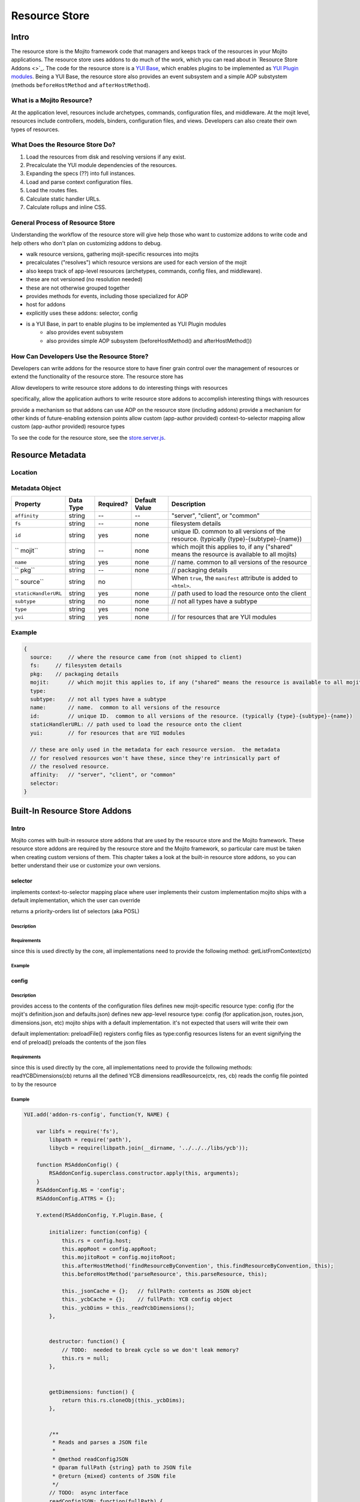 ==============
Resource Store
==============



.. Questions:

.. Need definition for the resource store

.. benefits?

.. What is the location for the metadata? Is it a JSON config file like application.json

.. metadata object: required, data types, defaults, examples

.. resource addon examples

.. Notes:

.. the new RS is uses the YUI Plugin mechanism to mix in the RS addons.  
.. http://yuilibrary.com/yui/docs/plugin/
.. redirect users to the yui docs on that topic
.. AOP: aspect-oriented programming or attribute oriented programming or something else?
.. allow the resource store to have addons
.. move most (all?) of the current resource store functionality into addons that ship with mojito
.. Examples of how to use the resource store


Intro
=====

The resource store is the Mojito framework code that managers and keeps track of the resources in your Mojito applications.
The resource store uses addons to do much of the work, which you can read about in `Resource Store Addons <>`_.
The code for the resource store is a `YUI Base <http://yuilibrary.com/yui/docs/base/>`_, which enables plugins to be implemented as `YUI Plugin modules <http://yuilibrary.com/yui/docs/plugin/>`_.
Being a YUI Base, the resource store also provides an event subsystem and a simple AOP substystem (methods ``beforeHostMethod`` and ``afterHostMethod``).



What is a Mojito Resource?
--------------------------

At the application level, resources include archetypes, commands, configuration files, and middleware. At the mojit level,
resources include controllers, models, binders, configuration files, and views. Developers can also create their own types of
resources.


What Does the Resource Store Do?
--------------------------------

#. Load the resources from disk and resolving versions if any exist.
#. Precalculate the YUI module dependencies of the resources.
#. Expanding the specs (??) into full instances.
#. Load and parse context configuration files.
#. Load the routes files.
#. Calculate static handler URLs.
#. Calculate rollups and inline CSS.

.. Don't think the following section is needed, but am leaving in doc for personal reference right now.

General Process of Resource Store
---------------------------------

Understanding the workflow of the resource store will give help those who want to customize addons to write code and
help others who don't plan on customizing addons to debug.

- walk resource versions, gathering mojit-specific resources into mojits
- precalculates ("resolves") which resource versions are used for each version of the mojit
- also keeps track of app-level resources (archetypes, commands, config files, and middleware).
- these are not versioned (no resolution needed)
- these are not otherwise grouped together
- provides methods for events, including those specialized for AOP
- host for addons
- explicitly uses these addons: selector, config
- is a YUI Base, in part to enable plugins to be implemented as YUI Plugin modules
   - also provides event subsystem
   - also provides simple AOP subsystem (beforeHostMethod() and afterHostMethod())

How Can Developers Use the Resource Store?
------------------------------------------

Developers can write addons for the resource store to have finer grain control over the management of resources
or extend the functionality of the resource store. The resource store has 

Allow developers to write resource store addons to do interesting things with resources


specifically, allow the application authors to write resource store addons to accomplish interesting things with resources

provide a mechanism so that addons can use AOP on the resource store (including addons)
provide a mechanism for other kinds of future-enabling extension points
allow custom (app-author provided) context-to-selector mapping
allow custom (app-author provided) resource types


To see the code for the resource store, see the `store.server.js <https://github.com/yahoo/mojito/blob/develop/source/lib/store.server.js>`_.

Resource Metadata
=================

Location
--------


Metadata Object
---------------

.. need better descriptions
.. default values
.. required
.. the table below is a rough approximation

+------------------------+---------------+-----------+---------------+-------------------------------------------+
| Property               | Data Type     | Required? | Default Value | Description                               |
+========================+===============+===========+===============+===========================================+
| ``affinity``           | string        | --        | --            | "server", "client", or "common"           | 
+------------------------+---------------+-----------+---------------+-------------------------------------------+
| ``fs``                 | string        | --        | none          | filesystem details                        |
+------------------------+---------------+-----------+---------------+-------------------------------------------+
| ``id``                 | string        | yes       | none          | unique ID.  common to all versions of the |
|                        |               |           |               | resource. (typically                      |
|                        |               |           |               | {type}-{subtype}-{name})                  | 
+------------------------+---------------+-----------+---------------+-------------------------------------------+
| `` mojit``             | string        | --        | none          | which mojit this applies to, if any       | 
|                        |               |           |               | ("shared" means the resource is available |
|                        |               |           |               | to all mojits)                            | 
+------------------------+---------------+-----------+---------------+-------------------------------------------+
| ``name``               | string        | yes       | none          | // name.  common to all versions of the   |
|                        |               |           |               | resource                                  | 
+------------------------+---------------+-----------+---------------+-------------------------------------------+
| `` pkg``               | string        | --        | none          | // packaging details                      | 
+------------------------+---------------+-----------+---------------+-------------------------------------------+
| `` source``            | string        | no        |               | When ``true``, the ``manifest``           |
|                        |               |           |               | attribute is added to ``<html>``.         |
+------------------------+---------------+-----------+---------------+-------------------------------------------+
| ``staticHandlerURL``   | string        | yes       | none          | // path used to load the resource         | 
|                        |               |           |               | onto the client                           |
+------------------------+---------------+-----------+---------------+-------------------------------------------+
| ``subtype``            | string        | no        | none          | // not all types have a subtype           | 
+------------------------+---------------+-----------+---------------+-------------------------------------------+
| ``type``               | string        | yes       | none          |                                           | 
+------------------------+---------------+-----------+---------------+-------------------------------------------+
| ``yui``                | string        | yes       | none          | // for resources that are YUI modules     | 
+------------------------+---------------+-----------+---------------+-------------------------------------------+



Example
-------

.. need a real example

.. code-block:: javascript

   {
     source:     // where the resource came from (not shipped to client)
     fs:     // filesystem details
     pkg:    // packaging details
     mojit:      // which mojit this applies to, if any ("shared" means the resource is available to all mojits)
     type:
     subtype:    // not all types have a subtype
     name:       // name.  common to all versions of the resource
     id:         // unique ID.  common to all versions of the resource. (typically {type}-{subtype}-{name})
     staticHandlerURL: // path used to load the resource onto the client
     yui:        // for resources that are YUI modules

     // these are only used in the metadata for each resource version.  the metadata
     // for resolved resources won't have these, since they're intrinsically part of
     // the resolved resource.
     affinity:   // "server", "client", or "common"
     selector:
   }


Built-In Resource Store Addons
==========================

Intro
-----

Mojito comes with built-in resource store addons that are used by the resource store
and the Mojito framework. These resource store addons are required by the resource store and 
the Mojito framework, so particular care must be taken when creating custom versions of them. 
This chapter takes a look at the built-in resource store addons, so you can better understand their use or 
customize your own versions. 


selector
````````

implements context-to-selector mapping
place where user implements their custom implementation
mojito ships with a default implementation, which the user can override

returns a priority-orders list of selectors (aka POSL)

Description
~~~~~~~~~~~

Requirements
~~~~~~~~~~~~
since this is used directly by the core, all implementations need to provide the following method:
getListFromContext(ctx)

Example
~~~~~~~

config
``````

Description
~~~~~~~~~~~

provides access to the contents of the configuration files
defines new mojit-specific resource type: config (for the mojit's definition.json and defaults.json)
defines new app-level resource type: config (for application.json, routes.json, dimensions.json, etc)
mojito ships with a default implementation. it's not expected that users will write their own

default implementation:
preloadFile() registers config files as type:config resources
listens for an event signifying the end of preload()
preloads the contents of the json files

Requirements
~~~~~~~~~~~~

since this is used directly by the core, all implementations need to provide the following methods:
readYCBDimensions(cb)
returns all the defined YCB dimensions
readResource(ctx, res, cb)
reads the config file pointed to by the resource

Example
~~~~~~~

.. code-block:: javascript

   
   YUI.add('addon-rs-config', function(Y, NAME) {
   
       var libfs = require('fs'),
           libpath = require('path'),
           libycb = require(libpath.join(__dirname, '../../../libs/ycb'));
   
       function RSAddonConfig() {
           RSAddonConfig.superclass.constructor.apply(this, arguments);
       }
       RSAddonConfig.NS = 'config';
       RSAddonConfig.ATTRS = {};
   
       Y.extend(RSAddonConfig, Y.Plugin.Base, {
   
           initializer: function(config) {
               this.rs = config.host;
               this.appRoot = config.appRoot;
               this.mojitoRoot = config.mojitoRoot;
               this.afterHostMethod('findResourceByConvention', this.findResourceByConvention, this);
               this.beforeHostMethod('parseResource', this.parseResource, this);
   
               this._jsonCache = {};   // fullPath: contents as JSON object
               this._ycbCache = {};    // fullPath: YCB config object
               this._ycbDims = this._readYcbDimensions();
           },
   
   
           destructor: function() {
               // TODO:  needed to break cycle so we don't leak memory?
               this.rs = null;
           },
   
   
           getDimensions: function() {
               return this.rs.cloneObj(this._ycbDims);
           },
   
   
           /**
            * Reads and parses a JSON file
            *
            * @method readConfigJSON
            * @param fullPath {string} path to JSON file
            * @return {mixed} contents of JSON file
            */
           // TODO:  async interface
           readConfigJSON: function(fullPath) {
               var json,
                   contents;
               if (!libpath.existsSync(fullPath)) {
                   return {};
               }
               json = this._jsonCache[fullPath];
               if (!json) {
                   try {
                       contents = libfs.readFileSync(fullPath, 'utf-8');
                       json = JSON.parse(contents);
                   } catch (e) {
                       throw new Error('Error parsing JSON file: ' + fullPath);
                   }
                   this._jsonCache[fullPath] = json;
               }
               return json;
           },
   
   
           /**
            * reads a configuration file that is in YCB format
            *
            * @method readConfigYCB
            * @param ctx {object} runtime context
            * @param fullPath {string} path to the YCB file
            * @return {object} the contextualized configuration
            */
           // TODO:  async interface
           readConfigYCB: function(fullPath, ctx) {
               var cacheKey,
                   json,
                   ycb;
   
               ctx = this.rs.mergeRecursive(this.rs.getStaticContext(), ctx);
   
               ycb = this._ycbCache[fullPath];
               if (!ycb) {
                   json = this.readConfigJSON(fullPath);
                   json = this._ycbDims.concat(json);
                   ycb = new libycb.Ycb(json);
                   this._ycbCache[fullPath] = ycb;
               }
               return ycb.read(ctx, {});
           },
   
   
           findResourceByConvention: function(source, mojitType) {
               var fs = source.fs,
                   use = false;
   
               // we only care about files
               if (!fs.isFile) {
                   return;
               }
               // we don't care about files in subdirectories
               if ('.' !== fs.subDir) {
                   return;
               }
               // we only care about json files
               if ('.json' !== fs.ext) {
                   return;
               }
               // use package.json for the app and the mojit
               if ('package' === fs.basename && 'bundle' !== fs.rootType) {
                   use = true;
               }
               // use all configs in the application
               if ('app' === fs.rootType) {
                   use = true;
               }
               // use configs from non-shared mojit resources
               if (mojitType && 'shared' !== mojitType) {
                   use = true;
               }
               if (!use) {
                   return;
               }
   
               return new Y.Do.AlterReturn(null, {
                   type: 'config'
               });
           },
   
   
           parseResource: function(source, type, subtype, mojitType) {
               var baseParts,
                   res;
   
               if ('config' !== type) {
                   return;
               }
   
               baseParts = source.fs.basename.split('.');
               res = {
                   source: source,
                   type: 'config',
                   affinity: 'common',
                   selector: '*'
               };
               if ('app' !== source.fs.rootType) {
                   res.mojit = mojitType;
               }
               if (baseParts.length !== 1) {
                   Y.log('invalid config filename. skipping ' + source.fs.fullPath, 'warn', NAME);
                   return;
               }
               res.name = libpath.join(source.fs.subDir, baseParts.join('.'));
               res.id = [res.type, res.subtype, res.name].join('-');
               return new Y.Do.Halt(null, res);
           },
   
   
           /**
            * Read the application's dimensions.json file for YCB processing. If not
            * available, fall back to the framework's default dimensions.json.
            *
            * @method _readYcbDimensions
            * @return {array} contents of the dimensions.json file
            * @private
            */
           _readYcbDimensions: function() {
               var path = libpath.join(this.appRoot, 'dimensions.json');
               if (!libpath.existsSync(path)) {
                   path = libpath.join(this.mojitoRoot, 'dimensions.json');
               }
               return this.readConfigJSON(path);
           }
   
   
       });
       Y.namespace('mojito.addons.rs');
       Y.mojito.addons.rs.config = RSAddonConfig;
   
   }, '0.0.1', { requires: ['plugin', 'oop']});





instance
````````

Description
~~~~~~~~~~~

provides access to mojit details
expands specs into full instances
defines new app-level resource type: spec (found in mojits/*/specs/*.json)
not used by resource store core, but critical to the mojito kernel

Requirements
~~~~~~~~~~~~

mojito ships with a default implementation. it's not expected that users will write their own
getMojitDetails(ctx, mojitType, cb)
returns a single structure that contains all details needed by the mojito kernel
this is made by aggregating information from all the resources in the mojit
expandSpec(ctx, spec, cb)
takes the spec and expands it into the full mojit instance data needed by the mojito kernel

Example
~~~~~~~


routes
``````

Description
~~~~~~~~~~~

provides access to the routes
not used by resource store core, but critical to the server-side mojito
mojito ships with a default implementation. it's not expected that users will write their own
provides a sugar method for reading all routes files, returning a single merged result


Requirements
~~~~~~~~~~~~

Example
~~~~~~~

YUI.add('addon-rs-routes', function(Y, NAME) {

    var libpath = require('path'),
        libycb = require(libpath.join(__dirname, '../../../libs/ycb'));

    function RSAddonRoutes() {
        RSAddonRoutes.superclass.constructor.apply(this, arguments);
    }
    RSAddonRoutes.NS = 'routes';
    RSAddonRoutes.DEPS = ['config'];
    RSAddonRoutes.ATTRS = {};

    Y.extend(RSAddonRoutes, Y.Plugin.Base, {

        initializer: function(config) {
            this.rs = config.host;
            this.appRoot = config.appRoot;
        },


        destructor: function() {
            // TODO:  needed to break cycle so we don't leak memory?
            this.rs = null;
        },


        read: function(env, ctx, cb) {
            ctx.runtime = env;
            var appConfig = this.rs.getAppConfig(ctx),
                routesFiles = appConfig.routesFiles,
                p,
                path,
                fixedPaths = {},
                out = {},
                ress,
                r,
                res,
                path,
                routes;

            for (p = 0; p < routesFiles.length; p += 1) {
                path = routesFiles[p];
                // relative paths are relative to the application
                if ('/' !== path.charAt(1)) {
                    path = libpath.join(this.appRoot, path);
                }
                fixedPaths[path] = true;
            }

            ress = this.rs.getResources(env, ctx, {type:'config'});
            for (r = 0; r < ress.length; r += 1) {
                res = ress[r];
                if (fixedPaths[res.source.fs.fullPath]) {
                    routes = this.rs.config.readConfigYCB(res.source.fs.fullPath, ctx);
                    out = Y.merge(out, routes);
                }
            }

            cb(null, out);
        }


    });
    Y.namespace('mojito.addons.rs');
    Y.mojito.addons.rs.routes = RSAddonRoutes;

}, '0.0.1', { requires: ['plugin', 'oop']});


staticHandler
`````````````

Description
~~~~~~~~~~~
calculates/manages the static handler URLs for resources
not used by resource store core, but used by the static handler middleware


Requirements
~~~~~~~~~~~~

before addResourceVersion()
for affinity:client resources, sets staticHandlerURL to the static handler URL for the resource
the URL might be a rollup URL
provides a method for the static handler middleware to find the filesystem path for a URL

Example
~~~~~~~


yui
```

Description
~~~~~~~~~~~

detects which resources are YUI modules, gathering additional metadata
defines new mojit-specific resource type: yui-module (found in autoload/ or yui_modules/)
defines new mojit-specific resource type: yui-lang (found in lang/)
precalculates YUI dependencies for mojit controllers and binders
mojito ships with a default implementation. it's not expected that users will write their own

Requirements
~~~~~~~~~~~~
after preloadFile()
if in autoload/ or yui_modules/ makes a type:yui-module resource
if in lang/ makes a type:yui-lang resource
before addResourceVersion()
if it's a resource implemented as a YUI module, gathers the YUI module metadata about it
after resolveMojit()
calculates the YUI module dependencies for the controller
calculates the YUI module dependencies for each binder

Example
~~~~~~~

.. code-block:: javascript

   /*
    * Copyright (c) 2012, Yahoo! Inc.  All rights reserved.
    * Copyrights licensed under the New BSD License.
    * See the accompanying LICENSE file for terms.
    */
   
   YUI.add('addon-rs-yui', function(Y, NAME) {
   
       var libfs = require('fs'),
           libpath = require('path'),
           libvm = require('vm');
   
       function RSAddonYUI() {
           RSAddonYUI.superclass.constructor.apply(this, arguments);
       }
       RSAddonYUI.NS = 'yui';
       RSAddonYUI.ATTRS = {};
  
       Y.extend(RSAddonYUI, Y.Plugin.Base, {
   
           initializer: function(config) {
               this.rs = config.host;
               this.appRoot = config.appRoot;
               this.mojitoRoot = config.mojitoRoot;
               this.afterHostMethod('findResourceByConvention', this.findResourceByConvention, this);
               this.beforeHostMethod('parseResource', this.parseResource, this);
               this.beforeHostMethod('addResourceVersion', this.addResourceVersion, this);
           },
   
   
           destructor: function() {
               // TODO:  needed to break cycle so we don't leak memory?
               this.rs = null;
           },
   
   
           findResourceByConvention: function(source, mojitType) {
               var fs = source.fs;
   
               if (!fs.isFile) {
                   return;
               }
               if ('.js' !== fs.ext) {
                   return;
               }
   
               if (fs.subDirArray.length >= 1 && ('autoload' === fs.subDirArray[0] || 'yui_modules' === fs.subDirArray[0])) {
                   return new Y.Do.AlterReturn(null, {
                       type: 'yui-module',
                       skipSubdirParts: 1
                   });
               }
   
               if (fs.subDirArray.length >= 1 && 'lang' === fs.subDirArray[0]) {
                   return new Y.Do.AlterReturn(null, {
                       type: 'yui-lang',
                       skipSubdirParts: 1
                   });
               }
           },
   
   
           parseResource: function(source, type, subtype, mojitType) {
               var fs = source.fs,
                   baseParts,
                   res;
   
               if ('yui-lang' === type) {
                   res = {
                       source: source,
                       mojit: mojitType,
                       type: 'yui-lang',
                       affinity: 'common',
                       selector: '*'
                   };
                   if (!res.yui) {
                       res.yui = {};
                   }
                   if (fs.basename === mojitType) {
                       res.yui.lang = '';
                   } else if (mojitType === fs.basename.substr(0, mojitType.length)) {
                       res.yui.lang = fs.basename.substr(mojitType.length + 1);
                   } else {
                       logger.log('invalid YUI lang file format. skipping ' + fs.fullPath, 'error', NAME);
                   }
                   res.name = res.yui.lang;
                   res.id = [res.type, res.subtype, res.name].join('-');
                   return new Y.Do.Halt(null, res);
               }
   
               if ('yui-module' === type) {
                   baseParts = fs.basename.split('.'),
                   res = {
                       source: source,
                       mojit: mojitType,
                       type: 'yui-module',
                       affinity: 'server',
                       selector: '*'
                   };
                   if (baseParts.length >= 3) {
                       res.selector = baseParts.pop();
                   }
                   if (baseParts.length >= 2) {
                       res.affinity = baseParts.pop();
                   }
                   if (baseParts.length !== 1) {
                       Y.log('invalid yui-module filename. skipping ' + fs.fullPath, 'warn', NAME);
                       return;
                   }
                   this._parseYUIModule(res);
                   res.name = res.yui.name;
                   res.id = [res.type, res.subtype, res.name].join('-');
                   return new Y.Do.Halt(null, res);
               }
           },
   
   
           addResourceVersion: function(res) {
               if ('.js' !== res.source.fs.ext) {
                   return;
               }
               if (res.yui && res.yui.name) {
                   // work done already
                   return;
               }
               // ASSUMPTION:  no app-level resources are YUI modules
               if (!res.mojit) {
                   return;
               }
               this._parseYUIModule(res);
           },
   
   
           _parseYUIModule: function(res) {
               var file,
                   ctx,
                   yui = {};
               file = libfs.readFileSync(res.source.fs.fullPath, 'utf8');
               ctx = {
                   console: {
                       log: function() {}
                   },
                   window: {},
                   document: {},
                   YUI: {
                       add: function(name, fn, version, meta) {
                           yui.name = name;
                           yui.version = version;
                           yui.meta = meta || {};
                       }
                   }
               };
               try {
                   libvm.runInNewContext(file, ctx, res.source.fs.fullPath);
               } catch (e) {
                   yui = null;
                   Y.log(e.message + '\n' + e.stack, 'error', NAME);
               }
               if (yui) {
                   res.yui = Y.merge(res.yui || {}, yui);
               }
           }
   
   
       });
       Y.namespace('mojito.addons.rs');
       Y.mojito.addons.rs.yui = RSAddonYUI;
   
   }, '0.0.1', { requires: ['plugin', 'oop']});


Creating Custom Addons
----------------------

General Process
```````````````

Requirements
````````````

Example
```````


shaker
~~~~~~

not part of mojito, given here as an example

tweaks the staticHandlerURL to something very sophisticated
can be on CDN
can be multi-mojit rollup
listen for staticHandlerURL resource field change
updates to sophisticated version






